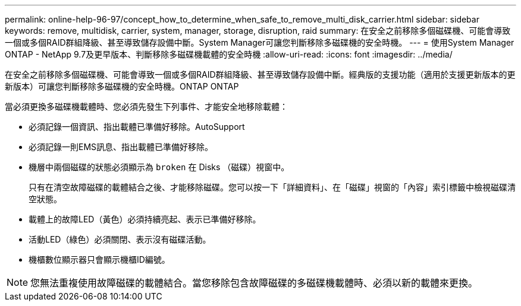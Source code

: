 ---
permalink: online-help-96-97/concept_how_to_determine_when_safe_to_remove_multi_disk_carrier.html 
sidebar: sidebar 
keywords: remove, multidisk, carrier, system, manager, storage, disruption, raid 
summary: 在安全之前移除多個磁碟機、可能會導致一個或多個RAID群組降級、甚至導致儲存設備中斷。System Manager可讓您判斷移除多磁碟機的安全時機。 
---
= 使用System Manager ONTAP - NetApp 9.7及更早版本、判斷移除多磁碟機載體的安全時機
:allow-uri-read: 
:icons: font
:imagesdir: ../media/


[role="lead"]
在安全之前移除多個磁碟機、可能會導致一個或多個RAID群組降級、甚至導致儲存設備中斷。經典版的支援功能（適用於支援更新版本的更新版本）可讓您判斷移除多磁碟機的安全時機。ONTAP ONTAP

當必須更換多磁碟機載體時、您必須先發生下列事件、才能安全地移除載體：

* 必須記錄一個資訊、指出載體已準備好移除。AutoSupport
* 必須記錄一則EMS訊息、指出載體已準備好移除。
* 機層中兩個磁碟的狀態必須顯示為 `broken` 在 Disks （磁碟）視窗中。
+
只有在清空故障磁碟的載體結合之後、才能移除磁碟。您可以按一下「詳細資料」、在「磁碟」視窗的「內容」索引標籤中檢視磁碟清空狀態。

* 載體上的故障LED（黃色）必須持續亮起、表示已準備好移除。
* 活動LED（綠色）必須關閉、表示沒有磁碟活動。
* 機櫃數位顯示器只會顯示機櫃ID編號。


[NOTE]
====
您無法重複使用故障磁碟的載體結合。當您移除包含故障磁碟的多磁碟機載體時、必須以新的載體來更換。

====